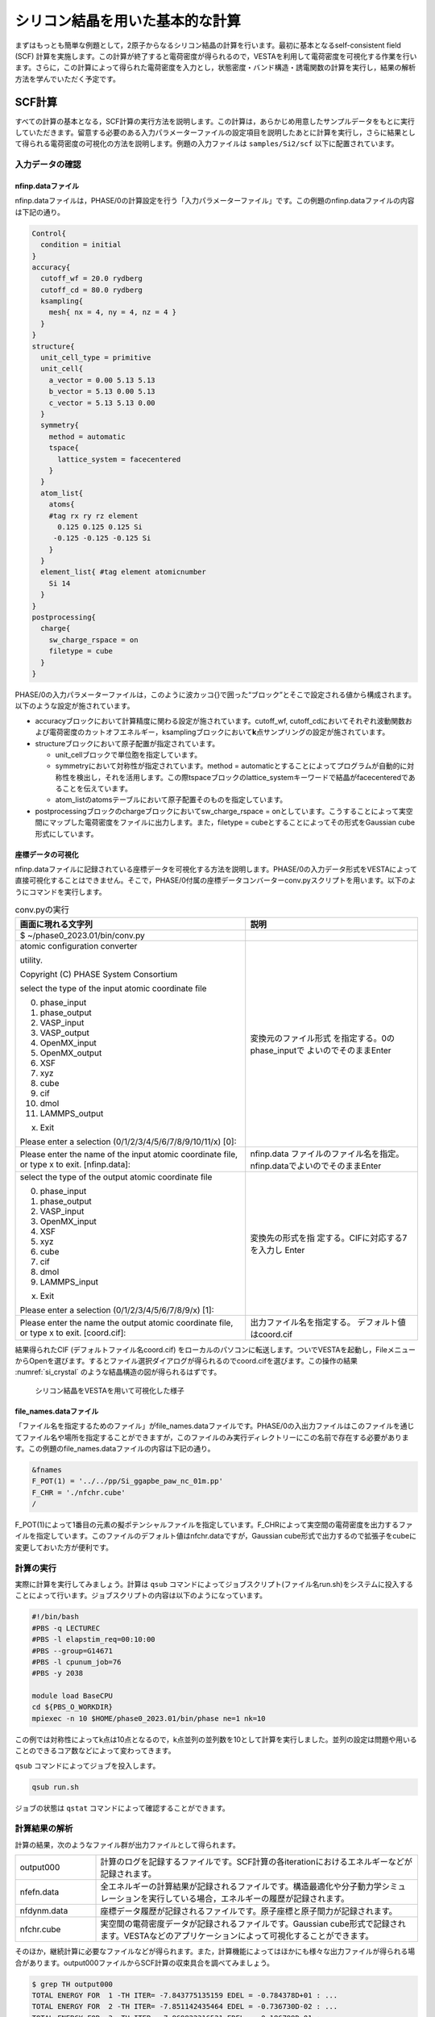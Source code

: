 .. _si2_chapter:

シリコン結晶を用いた基本的な計算
================================

まずはもっとも簡単な例題として，2原子からなるシリコン結晶の計算を行います。最初に基本となるself-consistent field (SCF) 計算を実施します。この計算が終了すると電荷密度が得られるので，VESTAを利用して電荷密度を可視化する作業を行います。さらに，この計算によって得られた電荷密度を入力とし，状態密度・バンド構造・誘電関数の計算を実行し，結果の解析方法を学んでいただく予定です。

.. _si2_scf_section:

SCF計算
-------

すべての計算の基本となる，SCF計算の実行方法を説明します。この計算は，あらかじめ用意したサンプルデータをもとに実行していただきます。留意する必要のある入力パラメーターファイルの設定項目を説明したあとに計算を実行し，さらに結果として得られる電荷密度の可視化の方法を説明します。例題の入力ファイルは ``samples/Si2/scf`` 以下に配置されています。

入力データの確認
~~~~~~~~~~~~~~~~

nfinp.dataファイル
^^^^^^^^^^^^^^^^^^

nfinp.dataファイルは，PHASE/0の計算設定を行う「入力パラメーターファイル」です。この例題のnfinp.dataファイルの内容は下記の通り。

.. code-block:: text

  Control{
    condition = initial
  }
  accuracy{
    cutoff_wf = 20.0 rydberg
    cutoff_cd = 80.0 rydberg
    ksampling{
      mesh{ nx = 4, ny = 4, nz = 4 }
    }
  }
  structure{
    unit_cell_type = primitive
    unit_cell{
      a_vector = 0.00 5.13 5.13
      b_vector = 5.13 0.00 5.13
      c_vector = 5.13 5.13 0.00
    }
    symmetry{
      method = automatic
      tspace{
        lattice_system = facecentered
      }
    }
    atom_list{
      atoms{
      #tag rx ry rz element
        0.125 0.125 0.125 Si
       -0.125 -0.125 -0.125 Si
      }
    }
    element_list{ #tag element atomicnumber
      Si 14
    }
  }
  postprocessing{
    charge{
      sw_charge_rspace = on
      filetype = cube
    }
  }

PHASE/0の入力パラメーターファイルは，このように波カッコ{}で囲った“ブロック”とそこで設定される値から構成されます。以下のような設定が施されています。

- accuracyブロックにおいて計算精度に関わる設定が施されています。cutoff_wf, cutoff_cdにおいてそれぞれ波動関数および電荷密度のカットオフエネルギー，ksamplingブロックにおいて\ **k**\ 点サンプリングの設定が施されています。
- structureブロックにおいて原子配置が指定されています。

  - unit_cellブロックで単位胞を指定しています。
  - symmetryにおいて対称性が指定されています。method = automaticとすることによってプログラムが自動的に対称性を検出し，それを活用します。この際tspaceブロックのlattice_systemキーワードで結晶がfacecenteredであることを伝えています。
  - atom_listのatomsテーブルにおいて原子配置そのものを指定しています。
- postprocessingブロックのchargeブロックにおいてsw_charge_rspace = onとしています。こうすることによって実空間にマップした電荷密度をファイルに出力します。また，filetype = cubeとすることによってその形式をGaussian cube形式にしています。

座標データの可視化
^^^^^^^^^^^^^^^^^^^^^^^
nfinp.dataファイルに記録されている座標データを可視化する方法を説明します。PHASE/0の入力データ形式をVESTAによって直接可視化することはできません。そこで，PHASE/0付属の座標データコンバーターconv.pyスクリプトを用います。以下のようにコマンドを実行します。

.. table:: conv.pyの実行
   :widths: auto
   :class: longtable

   +---------------------------------------+----------------------------------+
   | 画面に現れる文字列                    | 説明                             |
   +=======================================+==================================+
   | $ ~/phase0_2023.01/bin/conv.py        |                                  |
   +---------------------------------------+----------------------------------+
   | atomic configuration converter        | 変換元のファイル形式             |
   |                                       | を指定する。0のphase_inputで     |
   | utility.                              | よいのでそのままEnter            |
   |                                       |                                  |
   |                                       |                                  |
   | Copyright (C) PHASE System Consortium |                                  |
   |                                       |                                  |
   | select the type of the input          |                                  |
   | atomic coordinate file                |                                  |
   |                                       |                                  |
   | 0. phase_input                        |                                  |
   | 1. phase_output                       |                                  |
   | 2. VASP_input                         |                                  |
   | 3. VASP_output                        |                                  |
   | 4. OpenMX_input                       |                                  |
   | 5. OpenMX_output                      |                                  |
   | 6. XSF                                |                                  |
   | 7. xyz                                |                                  |
   | 8. cube                               |                                  |
   | 9. cif                                |                                  |
   | 10. dmol                              |                                  |
   | 11. LAMMPS_output                     |                                  |
   |                                       |                                  |
   | x. Exit                               |                                  |
   |                                       |                                  |
   | Please enter a selection              |                                  |
   | (0/1/2/3/4/5/6/7/8/9/10/11/x)         |                                  |
   | [0]:                                  |                                  |
   +---------------------------------------+----------------------------------+
   | Please enter the name of the          | nfinp.data                       |
   | input atomic coordinate file, or      | ファイルのファイル名を指定。nf\  |
   | type x to exit. [nfinp.data]:         | inp.dataでよいのでそのままEnter  |
   +---------------------------------------+----------------------------------+
   | select the type of the output         | 変換先の形式を指                 |
   | atomic coordinate file                | 定する。CIFに対応する7を入力し   |
   |                                       | Enter                            |
   | 0. phase_input                        |                                  |
   | 1. phase_output                       |                                  |
   | 2. VASP_input                         |                                  |
   | 3. OpenMX_input                       |                                  |
   | 4. XSF                                |                                  |
   | 5. xyz                                |                                  |
   | 6. cube                               |                                  |
   | 7. cif                                |                                  |
   | 8. dmol                               |                                  |
   | 9. LAMMPS_input                       |                                  |
   |                                       |                                  |
   | x. Exit                               |                                  |
   |                                       |                                  |
   | Please enter a selection              |                                  |
   | (0/1/2/3/4/5/6/7/8/9/x) [1]:          |                                  |
   +---------------------------------------+----------------------------------+
   | Please enter the name the output      | 出力ファイル名を指定する。       |
   | atomic coordinate file, or type       | デフォルト値はcoord.cif          |
   | x to exit. [coord.cif]:               |                                  |
   +---------------------------------------+----------------------------------+

結果得られたCIF (デフォルトファイル名coord.cif) をローカルのパソコンに転送します。ついでVESTAを起動し，FileメニューからOpenを選びます。するとファイル選択ダイアログが得られるのでcoord.cifを選びます。この操作の結果 :numref:`si_crystal` のような結晶構造の図が得られるはずです。

.. figure:: media/si_crystal.png
  :name: si_crystal

  シリコン結晶をVESTAを用いて可視化した様子

file_names.dataファイル
^^^^^^^^^^^^^^^^^^^^^^^

「ファイル名を指定するためのファイル」がfile_names.dataファイルです。PHASE/0の入出力ファイルはこのファイルを通じてファイル名や場所を指定することができますが，このファイルのみ実行ディレクトリーにこの名前で存在する必要があります。この例題のfile_names.dataファイルの内容は下記の通り。

.. code-block:: text

  &fnames
  F_POT(1) = '../../pp/Si_ggapbe_paw_nc_01m.pp'
  F_CHR = './nfchr.cube'
  /

F_POT(1)によって1番目の元素の擬ポテンシャルファイルを指定しています。F_CHRによって実空間の電荷密度を出力するファイルを指定しています。このファイルのデフォルト値はnfchr.dataですが，Gaussian
cube形式で出力するので拡張子をcubeに変更しておいた方が便利です。

計算の実行
~~~~~~~~~~

実際に計算を実行してみましょう。計算は ``qsub`` コマンドによってジョブスクリプト(ファイル名run.sh)をシステムに投入することによって行います。ジョブスクリプトの内容は以下のようになっています。

.. code-block:: bash

  #!/bin/bash
  #PBS -q LECTUREC
  #PBS -l elapstim_req=00:10:00
  #PBS --group=G14671
  #PBS -l cpunum_job=76
  #PBS -y 2038

  module load BaseCPU
  cd ${PBS_O_WORKDIR}
  mpiexec -n 10 $HOME/phase0_2023.01/bin/phase ne=1 nk=10

この例では対称性によってk点は10点となるので，k点並列の並列数を10として計算を実行しました。並列の設定は問題や用いることのできるコア数などによって変わってきます。

``qsub`` コマンドによってジョブを投入します。

.. code-block:: bash

  qsub run.sh

ジョブの状態は ``qstat`` コマンドによって確認することができます。


計算結果の解析
~~~~~~~~~~~~~~

計算の結果，次のようなファイル群が出力ファイルとして得られます。

.. csv-table::
 :widths: 1,4

 "output000", "計算のログを記録するファイルです。SCF計算の各iterationにおけるエネルギーなどが記録されます。"
 "nfefn.data", "全エネルギーの計算結果が記録されるファイルです。構造最適化や分子動力学シミュレーションを実行している場合，エネルギーの履歴が記録されます。"
 "nfdynm.data", "座標データ履歴が記録されるファイルです。原子座標と原子間力が記録されます。"
 "nfchr.cube", "実空間の電荷密度データが記録されるファイルです。Gaussian cube形式で記録されます。VESTAなどのアプリケーションによって可視化することができます。"

そのほか，継続計算に必要なファイルなどが得られます。また，計算機能によってはほかにも様々な出力ファイルが得られる場合があります。output000ファイルからSCF計算の収束具合を調べてみましょう。

.. code-block:: text

  $ grep TH output000
  TOTAL ENERGY FOR  1 -TH ITER= -7.843775135159 EDEL = -0.784378D+01 : ...
  TOTAL ENERGY FOR  2 -TH ITER= -7.851142435464 EDEL = -0.736730D-02 : ...
  TOTAL ENERGY FOR  3 -TH ITER= -7.869822316521 EDEL = -0.186799D-01 : ...
  TOTAL ENERGY FOR  4 -TH ITER= -7.873273739596 EDEL = -0.345142D-02 : ...
  TOTAL ENERGY FOR  5 -TH ITER= -7.874467564388 EDEL = -0.119382D-02 : ...
  ...
  ...
  TOTAL ENERGY FOR 12 -TH ITER= -7.875384283153 EDEL = -0.446631D-08 : ...
  TOTAL ENERGY FOR 13 -TH ITER= -7.875384283383 EDEL = -0.230161D-09 : ...
  TOTAL ENERGY FOR 14 -TH ITER= -7.875384283401 EDEL = -0.179563D-10 : ...

TOTAL ENERGY FOR xx -TH ITER=の後の数値が全エネルギーの計算結果，EDEL = のあとの数値が1ステップ前と現ステップの全エネルギーの差です。この差が閾値（今の場合デフォルト値の1e-9 hartree/atom）よりも小さいステップがある回数（今の場合デフォルト値の2回）続くとSCF計算が収束したとみなされます。構造最適化などを行う場合はこのあと原子配置を更新し次のSCF計算へ移行しますが，今の場合は一点計算なのでこれで計算終了です。

VESTAを用いて電荷密度を可視化してみましょう。まずはnfchr.cube ファイルをローカルのパソコンに転送します。ついでVESTAを起動し，FileメニューからOpenを選びます。するとファイル選択ダイアログが得られるので，nfchr.cubeファイルを選択します。すると :numref:`si_iso_surface` で表示するような電荷密度の等値面が描画されます。等値面に採用する値や描画色などの設定は，Propertiesボタンをクリックすると得られる画面のIsosurfaceセクションを選ぶと得られるインターフェースから設定することができます（ :numref:`si_iso_surface_settings` ）。

.. figure:: media/image2.png
  :name: si_iso_surface

  シリコン結晶の電荷密度の等値面

.. figure:: media/image3.png
  :name: si_iso_surface_settings

  等値面設定画面

バンド計算
----------

SCF計算で電荷密度が得られたので，これを入力として“バンド構造”を計算します。すなわち，電荷密度は正しいものとしてこれを固定し，第一ブリユアンゾーン内の対称線上の固有エネルギーの計算を行います。このような計算手法を“固定電荷計算”とよびます。例題の入力ファイルは ``samples/Si2/band`` 以下に配置されています。

.. _入力データの確認-1:

入力データの確認
~~~~~~~~~~~~~~~~

.. _nfinp.dataファイル-1:

nfinp.dataファイル
^^^^^^^^^^^^^^^^^^

バンド計算用の入力ファイルは以下のようなものとなります(SCF計算と共通する部分は省略)。

.. code-block::

  Control{
    condition = fixed_charge
  }
  accuracy{
    ...
    ksampling{
      method = file
    }
  }
  ...

-  controlブロックにおいてcondition = fixed_chargeとすることによって固定電荷計算を行う指示をしています。
-  accuracyのksamplingブロックにおいてmethod = fileとすることによって\ **k**\ 点生成方法をファイルからの読み込みとしています。

.. _file_names.dataファイル-1:

file_names.dataファイル
^^^^^^^^^^^^^^^^^^^^^^^

file_names.dataファイルは入出力ファイルのファイル名を指定するためのファイルです。このファイルにおいて，以下の要領でSCF計算の電荷密度ファイルの位置を指定します。

.. code-block::

  &fnames
  ...
  F_CHGT = '../scf/nfchgt.data'
  ...
  /

F_CHGTという識別子を用いて，1階層上のscfディレクトリーのnfchgt.dataファイルを指定しています。

kpoint.dataファイル
^^^^^^^^^^^^^^^^^^^

kpoint.dataファイルにバンド構造を計算したい対称線上の\ **k**\ 点の座標が記述されています。その内容は下記の通り。

.. code-block::

  141 141
  0 50 50 100 1
  0 49 49 100 1
  0 48 48 100 1
  ...
  ...

1行目の1カラム目に\ **k**\ 点の総数を指定します。2カラム目はこの例題では未使用のデータです。2行目以降が\ **k**\ 点の座標で，最初の3カラムがx, y, z座標，4カラム目が規格化のファクター，5カラム目が重みとなります。実際の\ **k**\ 点の座標はたとえば1から3カラム目の値を\ *k\ x\ k\ y\ k\ z* 4カラム目の値を\ *d*\ とすると\ *k\ x/d*, *k\ y/d*, *k\ z/d* となります。また，バンド計算の場合重みは常に1です。

特殊\ **k**\ 点の座標を入力とするとkpoint.dataファイルを作成してくれるPerlスクリプトがband_kpoint.plスクリプトです。その入力ファイルがbandkpt.inです。その内容は以下のようになります。

.. code-block::

  0.02
  -1.0 1.0 1.0
  1.0 -1.0 1.0
  1.0 1.0 -1.0
  0 1 1 2 # X
  0 0 0 1 # {/Symbol G}
  1 1 1 2 # L
  ...

1行目に対称線上の\ **k**\ 点の“間隔”を指定します。続く3行が逆格子の指定ですが，これは比があっていれば問題ありません。以降で対称線上の特殊\ **k**\ 点の値を指定します。この例ではまず(0 1/2 1/2)すなわちFCCのX点から始まり (0 0 0)すなわちΓ点に向かい，そこから(1/2 1/2 1/2)すなわちFCCのL点に向かい，...  という対称線の指定となります。各特殊\ **k**\ 点指定において#のあとに特殊\ **k**\ 点をあらわす記号を指定することができます。この情報は\ **k**\ 点生成には用いられませんが，後述するバンド図に反映させることができます。このようなファイルを入力とし，band_kpoint.plを以下の要領で実行するとkpoint.dataファイルを作成することができます。

.. parsed-literal::

  $ ~/|PHASE020XX.yy|/bin/band_kpoint.pl bandkpt.in
  Distance of 1 = 1
  Distance of 2 = 0.866025403784439
  Distance of 3 = 0.612372435695794
  Distance of 4 = 0.353553390593274
  division numbers = 50 43 30 17
  i=0 0 -0.01 -0.01
  i=1 0.0116279069767442 0.0116279069767442 0.0116279069767442
  i=2 0.00416666666666667 -0.00833333333333333 0.00416666666666667
  i=3 -0.00735294117647059 -0.0147058823529412 -0.00735294117647059
  1 : 0 0.5 0.5
  => 0/100 50/100 50/100
  ...

.. _計算の実行-1:

計算の実行
~~~~~~~~~~

固定電荷計算はekcalプログラムで行います。 ``run.sh`` の内容は下記の通り。

.. code-block:: bash

  #!/bin/bash
  #PBS -q LECTUREC
  #PBS -l elapstim_req=00:10:00
  #PBS --group=G14671
  #PBS -l cpunum_job=76
  #PBS -y 2038

  module load BaseCPU
  cd ${PBS_O_WORKDIR}
  mpiexec -n 72 $HOME/phase0_2023.01/bin/ekcal ne=1 nk=72

k点数が多いのでk点並列数も多くなっています。

.. _計算結果の解析-1:

計算結果の解析
~~~~~~~~~~~~~~

バンド計算の結果はnfenergy.dataファイルに記録されます。このファイルから“バンド図”を作成するためのPerlスクリプトがband.plです。以下の要領で実行します。

.. parsed-literal::

  ~/|PHASE020XX.yy|/bin/band.pl nfenergy.data bandkpt.in -color -with_fermi

band.plにはいくつかオプションがありますが，そのうち-color (カラーのバンド図を作成する)と -with_fermi (フェルミエネルギーの位置をあらわす線を描画する)を有効にしました。バンド図はband_structure.epsというEPS形式の画像ファイルとして得られます。これを表示するにはevinceコマンドを利用します。

.. code-block:: text

  evince band_structure.eps

以上の操作によって :numref:`si_band` で示すようなバンド構造図が描画されます。

.. figure:: media/image4.svg
  :name: si_band

  シリコン結晶のバンド構造図

状態密度計算
------------

バンド計算の場合と同様固定電荷計算を用いて状態密度の計算を行います。状態密度の計算はSCF計算収束後のポスト処理として行うことも可能ですが，SCF計算とは異なる\ **k**\ 点サンプリングやバンド数を用いて状態密度を求めたい場合は固定電荷計算によって計算することができます。この例題の入力ファイルは ``samples/Si2/dos`` 以下にあります。

.. _入力データの確認-2:

入力データの確認
~~~~~~~~~~~~~~~~

.. _nfinp.dataファイル-2:

nfinp.dataファイル
^^^^^^^^^^^^^^^^^^

状態密度計算用の入力ファイルは以下のようなものとなります(SCF計算・バンド構造計算と共通する部分は省略)。

.. code-block:: text

  accuracy{
    ksampling{
      method = mesh
      mesh{ nx = 8, ny = 8, nz = 8 }
    }
    smearing{
      method = tetrahedral
    }
  }
  postprocessing{
    dos{
      sw_dos = ON
      method = tetrahedral
    }
  }

-  accuracyブロックのksamplingブロックにおいてmethodをmeshとし，さらにsmearingブロックにおいてmethodをtetrahedralに設定しています。これらの設定は四面体法による状態密度計算を行うために必要なものです。van-Hove特異点を精度よく再現するために，\ **k**\ 点分割数もSCF計算よりも増やしています。
-  postprocessingブロックのdosブロックにおいてsw_dosをonとし，methodをtetrahedralとしています。

.. _計算の実行-2:

計算の実行
~~~~~~~~~~

固定電荷計算はバンド計算と同様ekcalプログラムで行います。

.. _計算結果の解析-2:

計算結果の解析
~~~~~~~~~~~~~~

状態密度の計算結果はdos.dataファイルに記録されます。その内容は下記のようになります。

.. code-block:: text

  No.   E(hr.)  dos(hr.)   E(eV)    dos(eV)   sum
      6 -0.3404 0.00000000 -12.1937 0.0000000000 0.0000
     16 -0.3400 0.00000000 -12.1837 0.0000000000 0.0000
  ...
  ...
  12176  0.1069 0.00891554  -0.0237 0.0003276399 8.0000
  12186  0.1072 0.00297770  -0.0137 0.0001094283 8.0000
  12196  0.1076 0.00029899  -0.0037 0.0000109877 8.0000
  12206  0.1080 0.00000000   0.0063 0.0000000000 8.0000
  12216  0.1083 0.00000000   0.0163 0.0000000000 8.0000
  ...
  ...

1行があるエネルギーにおける状態密度に対応します。1カラム目はエネルギーの識別番号，2カラム目および3カラム目がハートリー単位のエネルギーと対応する状態密度，4カラム目と5カラム目がeV単位のエネルギーと対応する状態密度，6カラム目が積算状態密度です。4カラム目はフェルミエネルギー（もしくは価電子帯の上端）が0となるようにシフトされています。4カラム目が0となる準位における積算状態密度は電子数と等しくなります。

dos.dataファイルから“状態密度図”を作成するPerlスクリプトがdos.plです。以下のように実行することができます。

.. parsed-literal::

  ~/|PHASE020XX.yy|/bin/dos.pl dos.data -color -with_fermi

dos.plにはいくつかオプションがありますが，そのうち-color (カラーのバンド図を作成する)と -with_fermi (フェルミエネルギーの位置をあらわす線を描画する)を有効にしました。状態密度図はdensity_of_states.epsというEPS形式の画像ファイルとして得られます。これを表示するにはevinceコマンドを利用します。

.. code-block:: text

  evince density_of_states.eps

以上の操作によって :numref:`si_dos` で示すような状態密度図が描画されます。

.. figure:: media/image5.svg
  :name: si_dos

  シリコン結晶の状態密度図

誘電関数の計算
--------------

固定電荷計算を用いて誘電関数の計算を行います。誘電関数の計算は状態密度の計算と同様指定の\ **k**\ 点セットを用いて波動関数をときなおし，バンド間遷移の遷移確率を計算することによって計算します。この例題の入力は ``samples/Si2/eps`` 以下にあります。

.. _入力データの確認-3:

入力データの確認
~~~~~~~~~~~~~~~~

.. _nfinp.dataファイル-3:

nfinp.dataファイル
^^^^^^^^^^^^^^^^^^

固定電荷状態密度計算用の入力に似ていますが，epsilonブロックを作成し，そこで誘電関数計算の設定を行う点が異なります。

.. code-block:: text

  epsilon {
    sw_epsilon = on
    photon{
      polar{ux=1.00, uy=0.00, uz=0.00}
      energy{low=0.000, high=2.000, step=0.002}
    }
    fermi_energy{
      read_efermi = off
      efermi = 0.0000
    }
    transition_moment{
      type = ks
      symmetry = on
    }
    BZ_integration {
      method = t
    }
  }

-  sw_epsilon = onとすることによって誘電関数計算を有効にします。
-  photonブロックにおいて電磁波状態の情報を設定します。polorブロックで「直線偏光の分極ベクトル」を指定し，energyブロックで電磁波のエネルギー範囲を指定します。
-  transition_momentで遷移確率の計算方法を指定します。この例ではtype = ksとすることによってKageshima-Shiraishi(KS)型遷移モーメント補正を用いることを指定しています。またsymmetry = onとすることによって対称性を活用する指定を行っています。
-  BZ_integrationブロックにおいてブリユアンゾーン内でどのように積分を行うかを指定します。method = tとすると四面体法を利用するようになります。

.. _計算の実行-3:

計算の実行
~~~~~~~~~~

誘電関数計算はepsmainプログラムで行います。 ``run.sh`` ファイルの内容は下記の通り。

.. code-block:: bash

  #!/bin/bash
  #PBS -q LECTUREC
  #PBS -l elapstim_req=00:10:00
  #PBS --group=G14671
  #PBS -l cpunum_job=76
  #PBS -y 2038

  module load BaseCPU
  cd ${PBS_O_WORKDIR}
  mpiexec -n 19 $HOME/phase0_2023.01/bin/epsmain ne=1 nk=19


.. _計算結果の解析-3:

計算結果の解析
~~~~~~~~~~~~~~

誘電関数の計算結果はeps.dataファイルに記録されます。

.. code-block:: text

  Dielectric Function Optical Properties
  Photon Energy(eV) Real Part Imaginary Part n k abs(in 10**9 m-1) R
  0.00000 13.37808 0.00000 3.65761 0.00000 0.00000 0.32558
  0.05442 13.38035 0.00000 3.65792 0.00000 0.00000 0.32561
  ...
  ...

各行があるエネルギーの計算結果に対応します。各カラムは，それぞれ電磁波のエネルギー, 誘電関数(実部), 誘電関数(虚部), 屈折率(実部), 屈折率(虚部), 吸収係数, 反射スペクトルに対応します。バンド構造や状態密度計算のような作図用のスクリプトはありませんので，gnuplotを用いてグラフを作成してみます。たとえば以下のようなコマンドによって誘電関数の実部と虚部をエネルギーの関数としてプロットすることができます。

.. code-block:: text

  $ gnuplot
  ...
  ...
  Terminal type is now 'wxt'
  gnuplot> plot 'eps.data' using 1:2 with lines
  gnuplot> replot 'eps.data' using 1:3 with lines axis x1y2
  gnuplot> set y2tics
  gnuplot> replot
  gnuplot> set xrange [0:20]
  gnuplot> replot

\ :numref:`si_eps_plot` のような表示が得られるはずです。

.. figure:: media/image6.png
  :name: si_eps_plot

  上述の手続きによって得られる誘電関数の実部と虚部のプロット。

振動解析
--------

PHASE/0には格子振動の基準モードを計算する機能が備わっています。振動解析は安定な結晶から原子位置をわずかにずらし，力計算を行うことによって行います。この際，ずらす対象の原子と方向は検出した対称性に応じてなるべく少なくなるように自動的に決まります。例題の入力ファイルは ``samples/Si2/phonon`` 以下に配置されています。

.. _入力データの確認-4:

入力データの確認
~~~~~~~~~~~~~~~~

.. _nfinp.dataファイル-4:

nfinp.dataファイル
^^^^^^^^^^^^^^^^^^

\ :ref:`si2_scf_section` の入力にPhononブロックを追加し，振動解析の設定を施します。また，通常のSCF計算と違い質量が重要な意味を持つので，元素の質量を正しく設定します。

.. code-block:: text

  structure{
    ...
    element_list{
      #units atomic_mass
      #tag element atomicnumber mass
      Si 14 28.0855
    }
  }
  Phonon{
    sw_phonon = on
    sw_calc_force = on
    sw_vibrational_modes = on
  }

-  element_listの下に#units atomic_massを記述することによってブロック内の質量の単位を原子質量単位に変更しています（デフォルトの質量の単位は原子単位；すなわち電子の質量を1とする単位）またmassカラムを追加することによって質量を指定できるようにしています。
-  Phononブロックにおいてsw_phonon, sw_calc_force, sw_vibrational_modesをonとします。このように設定すると振動解析は自動的に行われます。

.. _計算の実行-4:

計算の実行
~~~~~~~~~~

振動解析はphaseプログラムで行います。 \ :ref:`si2_scf_section` と違い，対称性に応じて原子を変位させながら原子間力の計算を行うので複数回のSCF計算を行います。この例では2回のSCF計算が実行されます。原子を変位させると対称性がそこなわれるためSCF計算1回あたりの計算時間も長くなる傾向になります。

.. _計算結果の解析-4:

計算結果の解析
~~~~~~~~~~~~~~

振動解析の計算結果はmode.dataファイルに記録されます。その内容は下記の通り。

.. code-block:: text

  --- primitive lattice vectors ---
  0.0000000000 5.1300000000 5.1300000000
  5.1300000000 0.0000000000 5.1300000000
  5.1300000000 5.1300000000 0.0000000000
  --- Equilibrium position and mass of each atom---
  Natom= 2
  1 1.2825000000 1.2825000000 1.2825000000 51196.42133 Si
  2 -1.2825000000 -1.2825000000 -1.2825000000 51196.42133 Si
  --- Vibrational modes ---
  Nmode= 6 Natom= 2
  n= 1 T1u IR
  hbarW= -0.00000000E+00 Ha = -0.00000000E+00 eV; nu= -0.00000000E+00 cm^-1
  1 0.0000000000 0.7071067812 0.0000000000
  2 0.0000000000 0.7071067812 0.0000000000
  ...
  ...
  n= 6 T2g R
  hbarW= 0.23347395E-02 Ha = 0.63531493E-01 eV; nu= 0.51241611E+03 cm^-1
  1 0.0000000000 0.0000000000 0.7071067812
  2 0.0000000000 0.0000000000 -0.7071067812

--- primitive lattice vectors ---以降の三行にセルベクトルが記録され，--- Equilibrium position and mass of each atom---に続く行に原子座標データが記録されます。--- Vibrational modes ---以降が振動解析の結果です。Nmode= 6はモードの数が6つであることを意味します。n= ...から各モードのデータが記録されます。hbarW= ...の行でそのモードの固有エネルギーが，続く行に固有ベクトルが記録されます。ただし最初の3つのモードは系全体が並進するモードに対応するため意味を成しません。

mode.dataファイルから振動モード図を作成するPerlスクリプトがfreq.plです。以下の要領で実行します。

.. parsed-literal::

  ~/|PHASE020XX.yy|/bin/freq.pl mode.data

結果得られる振動モード図は :numref:`si_freq` のようなものです。対称性に応じてモードを分類し，その振動数を表示します。

.. figure:: media/image7.svg
  :name: si_freq

  振動モード図

この例題では有効なモードは1つしかないのであまり意味のある図ではありませんが，ある程度の振動モードの数が多い場合に振動モードを分かりやすく分類してくれるため有用な図となります。

*EV*\ 曲線
----------

複数の格子定数（単位胞体積）で計算を行い，マーナハンの状態方程式に結果をフィットすることによって安定な単位胞の体積，すなわち格子定数を得ることができます。マーナハンの状態方程式とは，以下に示すようなものです。

.. math:: E_{\text{tot}}\left( V \right) = \frac{\text{BV}}{B^{'}(B^{'} - 1)}\left\lbrack B^{'}\left( 1 - \frac{V_{0}}{V} \right) + \left( \frac{V_{0}}{V} \right)^{B^{'}} - 1 \right\rbrack + E_{\text{tot}}\left( V_{0} \right).

ここで\ :math:`E_{\text{tot}}\left( V \right),\ B,\ B^{'},\ V_{0}`\ はそれぞれ体積における全エネルギー，体積弾性率，体積弾性率の圧力微分，安定な体積に対応します。この表式から分かるように，この手続きによって格子定数だけでなく体積弾性率やその圧力微分を得ることもできます。この例題の入力ファイルは ``samples/Si2/ev`` 以下にあります。

.. _入力データの確認-5:

入力データの確認
~~~~~~~~~~~~~~~~

この計算においては格子定数を変化させながら逐次計算を実施していきます。このような計算を実施する場合，入力パラメーターファイルのテンプレートを用意し，シェルスクリプトによって実際に用いる入力パラメーターファイルを作成しながら計算を実行していくと効率よく計算を行うことができます。

入力パラメーターファイル（のテンプレート）
^^^^^^^^^^^^^^^^^^^^^^^^^^^^^^^^^^^^^^^^^^

この例題のために用意したテンプレート入力パラメーターファイルは下記の通り（\ :ref:`si2_scf_section` と共通の部分は省略）。

.. code-block:: text

  structure{
    unit_cell{
      a = __A__
      b = __A__
      c = __A__
      alpha = 90
      beta = 90
      gamma = 90
    }
  }

格子定数の指定が数値ではなく__A__という文字列になっています。この文字列は，シェルスクリプトによって実行時に格子定数の値に置き換わります。入力パラメーターファイルのほかの箇所と被らなければどのような文字列を採用しても問題ありません。

.. _file_names.dataファイル-2:

file_names.dataファイル
^^^^^^^^^^^^^^^^^^^^^^^

file_names.dataファイルの内容は下記のようになっています。

.. code-block:: text

  &fnames
  F_POT(1) = '../../../pp/Si_ggapbe_nc_01.pp'
  /

3階層上のディレクトリーの下のppというディレクトリーにある擬ポテンシャルファイルを指しています。ppディレクトリーはサンプルのディレクトリーの2階層上のディレクトリーですが，スクリプト実行時には子ディレクトリーを作成し，そこで計算が行われることを考慮した結果このような指定になっています。

シェルスクリプト
^^^^^^^^^^^^^^^^

利用するシェルスクリプト(run.sh)は以下のようなものです。なお，行頭の数値は説明用に付加したものであり，実際はありません。

.. code-block:: bash
  :linenos:

   #!/bin/sh
   #PBS -q LECTUREC
   #PBS -l elapstim_req=0:01:00
   #PBS --group=G14671
   #PBS -l cpunum_job=76
   #PBS -y 2038
   module load BaseCPU
   cd ${PBS_O_WORKDIR}

   inivol=1000
   n=21
   dv=10
   np=2
   nk=2
   ne=1
   rm -f nfefn.data
   PHASE0="mpiexec -n ${np} $HOME/phase0_2023.01/bin/phase ne=${ne} nk=${nk}"
   for v in `seq 1 $n`;do
     vol=$( echo "($v-1)*$dv + $inivol" | bc -l )
     a=$( echo "e(l($vol)/3)" | bc -l )
     echo "volume : $vol"
     mkdir -p vol$vol
     cp file_names.data vol$vol
     sed "s/__A__/$a/g" nfinp.data > vol$vol/nfinp.data
     cd vol$vol
     ${PHASE0}
     cd ..
     echo -n $vol>> nfefn.data ; tail -1 vol$vol/nfefn.data >>nfefn.data
   done

-  1行目から8行目はジョブスケジューラーの設定など。
-  10行目で1番目の体積の値，11行目で計算する体積の数，12行目で体積の刻み幅を指定しています。この例では，まず1000 bohr\ :sup:`3` からはじめ，10 bohr\ :sup:`3` きざみで体積を増やしていき，21回の計算を行うことで1200 bohr\ :sup:`3` まで体積を大きくして計算を行うことになります。
-  13行目はプロセス数，14行目はk点並列数，15行目はバンド並列数です。お使いの環境にあわせて編集してください。
-  17行目でPHASE/0を起動するコマンドを変数PHASE0に格納しています。
-  18行目からが実際の計算です。for文とseqコマンドを利用し1からnまでループを回しています。
-  19行目，20行目ではbcコマンドを利用して体積と対応する格子定数を計算しています。
-  22行目では計算に使うディレクトリーをmkdirコマンドによって作成しています。
-  23行目でfile_names.dataファイルを計算用ディレクトリーにコピーしています。
-  24行目では，sedコマンドによって先ほどのnfinp.dataファイル中の__A__という文字列を目的の格子定数に置き換え，計算用ディレクトリーの下のnfinp.dataというファイルに出力しています。
-  25行目で計算用ディレクトリーに移り，26行目で計算を実行しています。
-  27行目でもとのディレクトリーに移った後，28行目ではechoコマンドとtailコマンドを利用して結果をスクリプト実行ディレクトリーのnfefn.dataというファイルに積算しています。

このスクリプトは，10行目から15行目を編集することによって他の立方晶の結晶に適用することもできます。

.. _計算の実行-5:

計算の実行
~~~~~~~~~~

これまで同様， ``qsub`` コマンドを用いてジョブを投入してください。

結果の解析
~~~~~~~~~~

このスクリプトを実行すると得られるnfefn.dataファイルの中身は以下のようになっているはずです。

.. code-block:: text

  $ cat nfefn.data
  1000 1 11 -7.8711979339 0.0000000000
  1010 1 11 -7.8720573907 0.0000000000
  1020 1 11 -7.8728270483 0.0000000000
  1030 1 11 -7.8734755993 0.0000000000
  1040 1 12 -7.8740254367 0.0000000000
  1050 1 11 -7.8744947325 0.0000000000
  1060 1 11 -7.8748582628 0.0000000000
  1070 1 12 -7.8751568272 0.0000000000
  1080 1 12 -7.8753836059 0.0000000000
  1090 1 12 -7.8755212142 0.0000000000
  1100 1 12 -7.8755917399 0.0000000000
  1110 1 12 -7.8755984193 0.0000000000
  1120 1 12 -7.8755265291 0.0000000000
  1130 1 12 -7.8753913443 0.0000000000
  1140 1 12 -7.8751961234 0.0000000000
  1150 1 12 -7.8749652461 0.0000000000
  1160 1 12 -7.8746680963 0.0000000000
  1170 1 12 -7.8743133309 0.0000000000
  1180 1 12 -7.8739200962 0.0000000000
  1190 1 12 -7.8734554597 0.0000000000
  1200 1 12 -7.8729795665 0.0000000000

通常得られるnfefn.dataファイルの内容と似ていますが，1列目が原子単位の体積である点が異なります。

得られたnfefn.dataファイルとgnuplotを利用して，マーナハンの状態方程式にフィットしてみます。そのためにev.gpiというのgnuplotのスクリプトが用意されています。その内容は以下の通り。

.. code-block:: text

  f(x) = (a*x/(b*(b-1)))*(b*(1-c/x)+(c/x)**b-1)+d
  a=0.001
  b=2
  c=1100
  d=-7.8
  fit f(x) 'nfefn.data' using 1:4 via a,b,c,d
  plot f(x), 'nfefn.data' using 1:4

次のようにgnuplotを起動します。

.. code-block:: text

  $ gnuplot -p ev.gpi
  ...
  ...
  ...
  Final set of parameters Asymptotic Standard Error
  ======================= ==========================
  a = 0.00073905 +/- 1.202e-06 (0.1626%)
  b = 4.22666 +/- 0.08447 (1.999%)
  c = 1104.94 +/- 0.09036 (0.008178%)
  d = -7.8756 +/- 2.387e-06 (3.031e-05%)
  correlation matrix of the fit parameters:
  a b c d
  a 1.000
  b -0.498 1.000
  c 0.273 -0.893 1.000
  d -0.744 0.287 -0.172 1.000

Final set of parametersに続くデータがフィッティングの結果です。この例では，aが体積弾性率，bが体積弾性率の圧力微分，cが単位胞の体積，dが安定な単位胞体積における全エネルギーに相当します。したがって，まず単位胞の体積は1104.94と求まったことが分かります。三乗根をとると，格子定数はおおよそ10.34 bohr (5.47 Å)となります。また，aは体積弾性率に相当しますが，少し注意が必要です。格子定数はブラベー格子のもので与えていますが，実際の計算は基本格子で行っています。面心立方格子では，ブラベー格子の体積は基本格子の体積の四倍なのでここで得られた体積弾性率の結果も四倍する必要があります。この点に留意すると，体積弾性率は原子単位で0.00073905×4 = 0.0029562, つまりおおよそ87 GPaとなります。得られる\ *EV*\ 曲線は，下図のようなものになります。

.. figure:: media/image8.svg
  :name: si_ev

  本例題で得られる\ *EV*\ 曲線。

